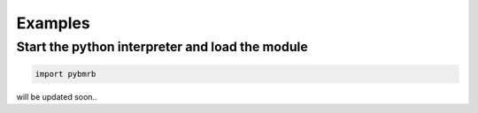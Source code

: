 Examples
========

Start the python interpreter and load the module
~~~~~~~~~~~~~~~~~~~~~~~~~~~~~~~~~~~~~~~~~~~~~~~~

.. code:: python

    import pybmrb

will be updated soon..